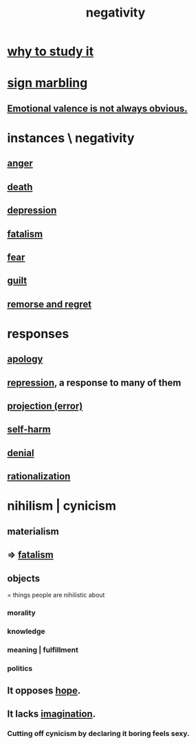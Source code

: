 :PROPERTIES:
:ID:       efd9d055-de2d-4604-9d0c-ec24361e3297
:END:
#+title: negativity
* [[id:6b3b81b1-5984-4980-87b5-e5dd7cc3abce][why to study it]]
* [[id:5fb0c3e5-a80d-46be-b5c6-26accde35bb3][sign marbling]]
** [[id:4c283fc1-95f4-48b5-9fc4-6bc471ff4241][Emotional valence is not always obvious.]]
* instances \ negativity
** [[id:eabe22b3-ed71-4c11-9ac3-2a673226a5d1][anger]]
** [[id:c73ee824-eb2b-43f4-8ead-32d9d62ddc75][death]]
** [[id:05d467c3-fffd-457a-af5c-099f49b4b179][depression]]
** [[id:f1a5c61e-6aa2-4a74-9113-2404c8d6f674][fatalism]]
** [[id:97cfad8a-0d5e-4fca-915b-c6b13ac8b788][fear]]
** [[id:b18fb650-5941-448f-b8ff-f1929dad2951][guilt]]
** [[id:f7def45b-9007-4021-8f2e-c02d48d352d3][remorse and regret]]
* responses
** [[id:4db238a2-d921-4383-9e18-76b93e80f67f][apology]]
** [[id:467bfe91-983e-4572-8722-9ce29adb16fe][repression]], a response to many of them
** [[id:3e052011-070e-49ec-8550-91ee40d9943f][projection (error)]]
** [[id:ec35b479-a37e-498d-a81f-b898c4a51552][self-harm]]
** [[id:227c3af6-14fc-42b2-a1ff-76313149a746][denial]]
** [[id:04fc0958-39b6-450b-8880-a794f2d2bf63][rationalization]]
* nihilism | cynicism
:PROPERTIES:
:ID:       27f9e7f9-f2d4-48f2-80f9-d3443080681f
:ROAM_ALIASES: cynicism nihilism
:END:
** materialism
   :PROPERTIES:
   :ID:       f9097e8f-68bd-47c8-b9d6-5deec9bfdfb3
   :END:
** => [[id:f1a5c61e-6aa2-4a74-9113-2404c8d6f674][fatalism]]
** objects
   = things people are nihilistic about
*** morality
*** knowledge
*** meaning | fulfillment
*** politics
** It opposes [[id:55a3533c-da70-445b-bd9a-0b950f52b85d][hope]].
** It lacks [[id:cc3843e9-5283-4a1e-b6ba-e58ec5026dbd][imagination]].
   :PROPERTIES:
   :ID:       cb86d100-c67e-4755-af7c-0bca03bc4c75
   :END:
*** Cutting off cynicism by declaring it boring feels sexy.
    :PROPERTIES:
    :ID:       f179edc5-ca32-4348-8961-26d6c4f55ac3
    :END:
